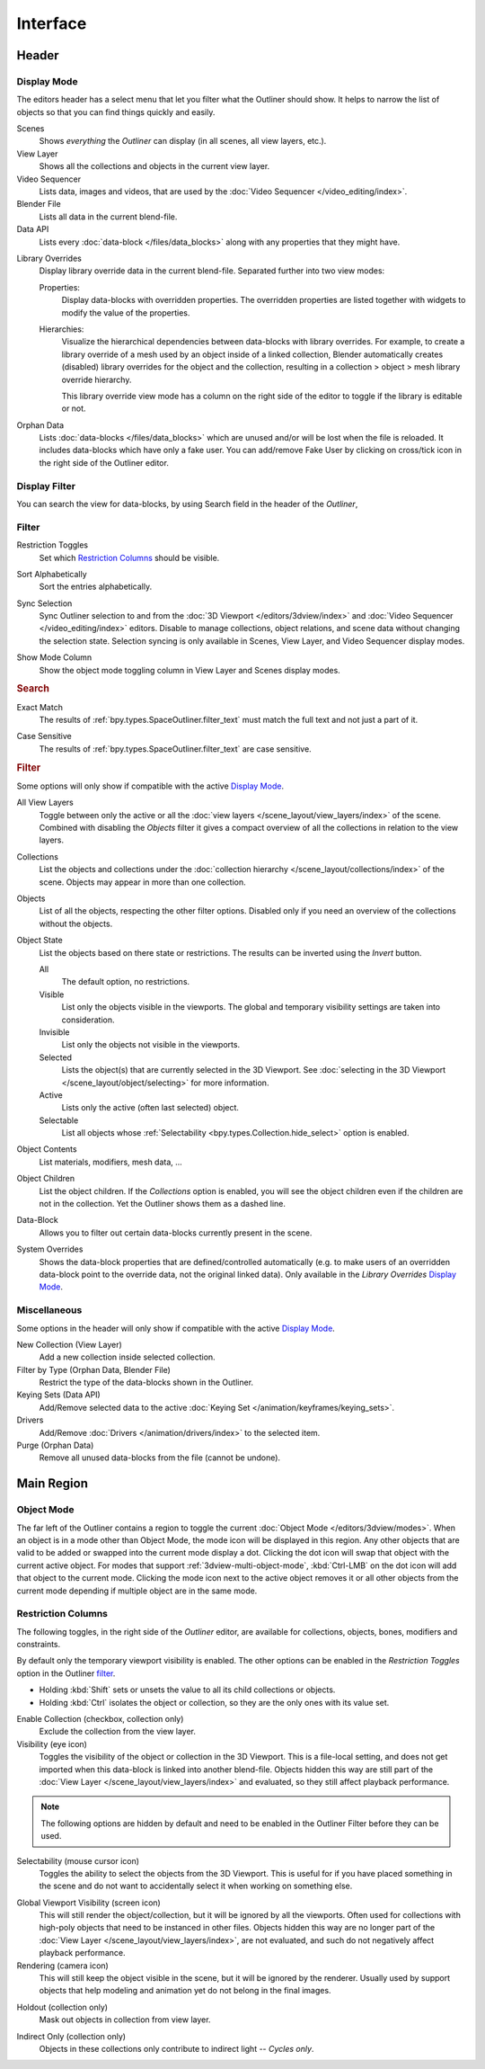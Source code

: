 
*********
Interface
*********

Header
======

.. _bpy.types.SpaceOutliner.display_mode:

Display Mode
------------

The editors header has a select menu that let you filter what the Outliner should show.
It helps to narrow the list of objects so that you can find things quickly and easily.

Scenes
   Shows *everything* the *Outliner* can display (in all scenes, all view layers, etc.).

View Layer
   Shows all the collections and objects in the current view layer.

Video Sequencer
   Lists data, images and videos, that are used by the :doc:`Video Sequencer </video_editing/index>`.

Blender File
   Lists all data in the current blend-file.

Data API
   Lists every :doc:`data-block </files/data_blocks>` along with any properties that they might have.

.. _bpy.types.SpaceOutliner.lib_override_view_mode:

Library Overrides
   Display library override data in the current blend-file. Separated further into two view modes:

   Properties:
      Display data-blocks with overridden properties. The overridden properties are listed together with widgets to
      modify the value of the properties.
   Hierarchies:
      Visualize the hierarchical dependencies between data-blocks with library overrides. For example, to create a
      library override of a mesh used by an object inside of a linked collection, Blender automatically creates
      (disabled) library overrides for the object and the collection, resulting in a collection > object > mesh
      library override hierarchy.

      .. _bpy.ops.ed.lib_id_override_editable_toggle:

      This library override view mode has a column on the right side
      of the editor to toggle if the library is editable or not.

Orphan Data
   Lists :doc:`data-blocks </files/data_blocks>`
   which are unused and/or will be lost when the file is reloaded.
   It includes data-blocks which have only a fake user. You can add/remove Fake User
   by clicking on cross/tick icon in the right side of the Outliner editor.


.. _bpy.types.SpaceOutliner.filter_text:

Display Filter
--------------

You can search the view for data-blocks,
by using Search field in the header of the *Outliner*,


.. _editors-outliner-interface-filter:

Filter
------

.. _bpy.types.SpaceOutliner.show_restrict_column:

Restriction Toggles
   Set which `Restriction Columns`_ should be visible.

.. _bpy.types.SpaceOutliner.use_sort_alpha:

Sort Alphabetically
   Sort the entries alphabetically.

.. _bpy.types.SpaceOutliner.use_sync_select:

Sync Selection
   Sync Outliner selection to and from the :doc:`3D Viewport </editors/3dview/index>` and
   :doc:`Video Sequencer </video_editing/index>` editors. Disable to manage collections,
   object relations, and scene data without changing the selection state.
   Selection syncing is only available in Scenes, View Layer, and Video Sequencer display modes.

.. _bpy.types.SpaceOutliner.show_mode_column:

Show Mode Column
   Show the object mode toggling column in View Layer and Scenes display modes.


.. rubric:: Search

.. _bpy.types.SpaceOutliner.use_filter_complete:

Exact Match
   The results of :ref:`bpy.types.SpaceOutliner.filter_text` must match the full text and not just a part of it.

.. _bpy.types.SpaceOutliner.use_filter_case_sensitive:

Case Sensitive
   The results of :ref:`bpy.types.SpaceOutliner.filter_text` are case sensitive.


.. rubric:: Filter

Some options will only show if compatible with the active `Display Mode`_.

.. _bpy.types.SpaceOutliner.use_filter_view_layers:

All View Layers
   Toggle between only the active or all the :doc:`view layers </scene_layout/view_layers/index>` of the scene.
   Combined with disabling the *Objects* filter it gives a compact overview of all the collections in relation
   to the view layers.

.. _bpy.types.SpaceOutliner.use_filter_collection:

Collections
   List the objects and collections under
   the :doc:`collection hierarchy </scene_layout/collections/index>` of the scene.
   Objects may appear in more than one collection.

.. _bpy.types.SpaceOutliner.use_filter_object:

Objects
   List of all the objects, respecting the other filter options.
   Disabled only if you need an overview of the collections without the objects.

.. _bpy.types.SpaceOutliner.filter_invert:
.. _bpy.types.SpaceOutliner.filter_state:

Object State
   List the objects based on there state or restrictions.
   The results can be inverted using the *Invert* button.

   All
      The default option, no restrictions.
   Visible
      List only the objects visible in the viewports.
      The global and temporary visibility settings are taken into consideration.
   Invisible
      List only the objects not visible in the viewports.
   Selected
      Lists the object(s) that are currently selected in the 3D Viewport.
      See :doc:`selecting in the 3D Viewport </scene_layout/object/selecting>` for more information.
   Active
      Lists only the active (often last selected) object.
   Selectable
      List all objects whose :ref:`Selectability <bpy.types.Collection.hide_select>` option is enabled.

.. _bpy.types.SpaceOutliner.use_filter_object_content:

Object Contents
   List materials, modifiers, mesh data, ...

.. _bpy.types.SpaceOutliner.use_filter_children:

Object Children
   List the object children. If the *Collections* option is enabled,
   you will see the object children even if the children are not in the collection.
   Yet the Outliner shows them as a dashed line.

.. _bpy.types.SpaceOutliner.use_filter_object_mesh:
.. _bpy.types.SpaceOutliner.use_filter_object_light:
.. _bpy.types.SpaceOutliner.use_filter_object_camera:
.. _bpy.types.SpaceOutliner.use_filter_object_empty:
.. _bpy.types.SpaceOutliner.use_filter_object_others:

Data-Block
   Allows you to filter out certain data-blocks currently present in the scene.

.. _bpy.types.SpaceOutliner.use_filter_lib_override_system:

System Overrides
   Shows the data-block properties that are defined/controlled automatically (e.g. to make users of an overridden
   data-block point to the override data, not the original linked data). Only available in the *Library Overrides*
   `Display Mode`_.


.. _bpy.ops.outliner.orphans_purge:

Miscellaneous
-------------

Some options in the header will only show if compatible with the active `Display Mode`_.

New Collection (View Layer)
   Add a new collection inside selected collection.
Filter by Type (Orphan Data, Blender File)
   Restrict the type of the data-blocks shown in the Outliner.
Keying Sets (Data API)
   Add/Remove selected data to the active :doc:`Keying Set </animation/keyframes/keying_sets>`.
Drivers
   Add/Remove :doc:`Drivers </animation/drivers/index>` to the selected item.
Purge (Orphan Data)
   Remove all unused data-blocks from the file (cannot be undone).


Main Region
===========

Object Mode
-----------

The far left of the Outliner contains a region to toggle the current :doc:`Object Mode </editors/3dview/modes>`.
When an object is in a mode other than Object Mode, the mode icon will be displayed in this region.
Any other objects that are valid to be added or swapped into the current mode display a dot.
Clicking the dot icon will swap that object with the current active object.
For modes that support :ref:`3dview-multi-object-mode`,
:kbd:`Ctrl-LMB` on the dot icon will add that object to the current mode.
Clicking the mode icon next to the active object removes it or all other objects
from the current mode depending if multiple object are in the same mode.


.. _editors-outliner-interface-restriction_columns:

Restriction Columns
-------------------

The following toggles, in the right side of the *Outliner* editor,
are available for collections, objects, bones, modifiers and constraints.

By default only the temporary viewport visibility is enabled.
The other options can be enabled in the *Restriction Toggles* option in the Outliner `filter`_.

- Holding :kbd:`Shift` sets or unsets the value to all its child collections or objects.
- Holding :kbd:`Ctrl` isolates the object or collection, so they are the only ones with its value set.

.. _bpy.types.LayerCollection.exclude:

Enable Collection (checkbox, collection only)
   Exclude the collection from the view layer.

Visibility (eye icon)
   Toggles the visibility of the object or collection in the 3D Viewport.
   This is a file-local setting, and does not get imported when this data-block
   is linked into another blend-file. Objects hidden this way are still part of
   the :doc:`View Layer </scene_layout/view_layers/index>` and evaluated,
   so they still affect playback performance.

.. note::

   The following options are hidden by default and need to be enabled in
   the Outliner Filter before they can be used.

.. _bpy.types.Collection.hide_select:

Selectability (mouse cursor icon)
   Toggles the ability to select the objects from the 3D Viewport.
   This is useful for if you have placed something in the scene
   and do not want to accidentally select it when working on something else.

.. _bpy.types.LayerCollection.hide_viewport:

Global Viewport Visibility (screen icon)
   This will still render the object/collection, but it will be ignored by all the viewports.
   Often used for collections with high-poly objects that need to be instanced in other files.
   Objects hidden this way are no longer part of the :doc:`View Layer </scene_layout/view_layers/index>`,
   are not evaluated, and such do not negatively affect playback performance.

Rendering (camera icon)
   This will still keep the object visible in the scene, but it will be ignored by the renderer.
   Usually used by support objects that help modeling and animation yet do not belong in the final images.

.. _bpy.types.LayerCollection.holdout:

Holdout (collection only)
   Mask out objects in collection from view layer.

.. _bpy.types.LayerCollection.indirect_only:

Indirect Only (collection only)
   Objects in these collections only contribute to indirect light -- *Cycles only*.
